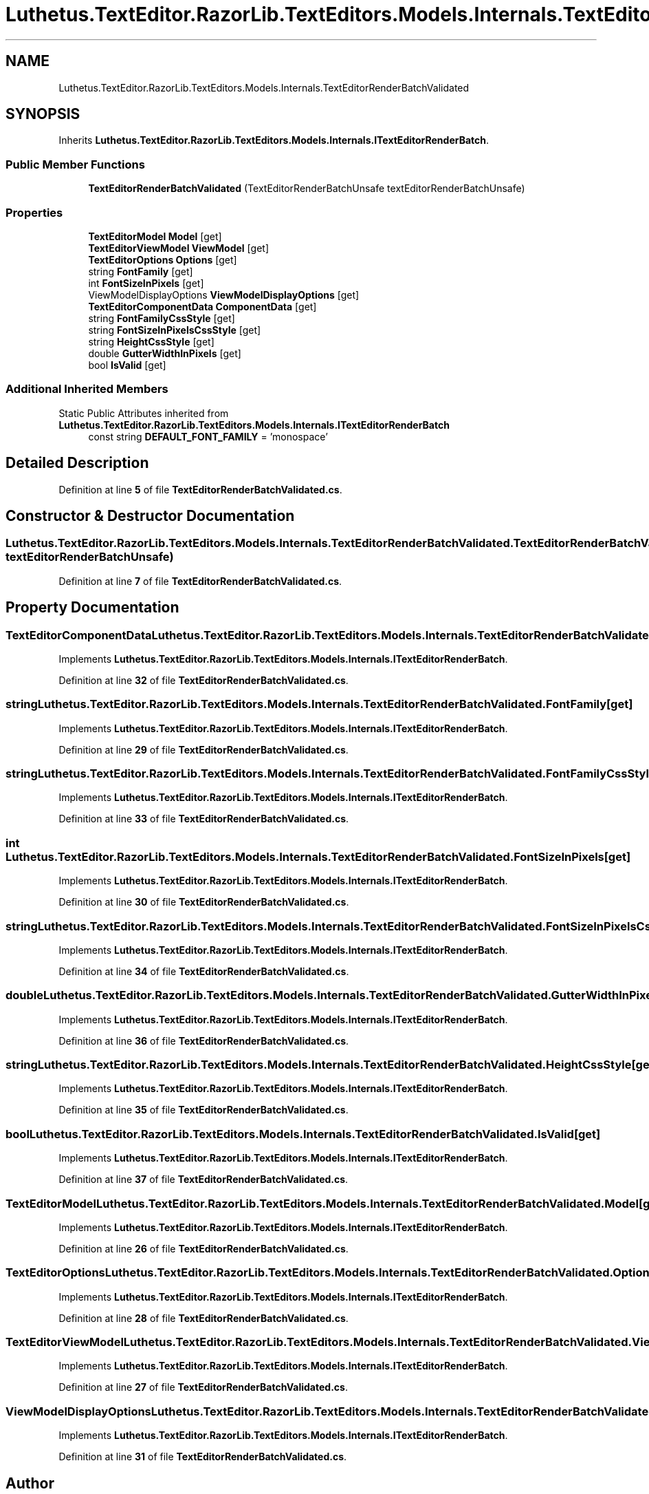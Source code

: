 .TH "Luthetus.TextEditor.RazorLib.TextEditors.Models.Internals.TextEditorRenderBatchValidated" 3 "Version 1.0.0" "Luthetus.Ide" \" -*- nroff -*-
.ad l
.nh
.SH NAME
Luthetus.TextEditor.RazorLib.TextEditors.Models.Internals.TextEditorRenderBatchValidated
.SH SYNOPSIS
.br
.PP
.PP
Inherits \fBLuthetus\&.TextEditor\&.RazorLib\&.TextEditors\&.Models\&.Internals\&.ITextEditorRenderBatch\fP\&.
.SS "Public Member Functions"

.in +1c
.ti -1c
.RI "\fBTextEditorRenderBatchValidated\fP (TextEditorRenderBatchUnsafe textEditorRenderBatchUnsafe)"
.br
.in -1c
.SS "Properties"

.in +1c
.ti -1c
.RI "\fBTextEditorModel\fP \fBModel\fP\fR [get]\fP"
.br
.ti -1c
.RI "\fBTextEditorViewModel\fP \fBViewModel\fP\fR [get]\fP"
.br
.ti -1c
.RI "\fBTextEditorOptions\fP \fBOptions\fP\fR [get]\fP"
.br
.ti -1c
.RI "string \fBFontFamily\fP\fR [get]\fP"
.br
.ti -1c
.RI "int \fBFontSizeInPixels\fP\fR [get]\fP"
.br
.ti -1c
.RI "ViewModelDisplayOptions \fBViewModelDisplayOptions\fP\fR [get]\fP"
.br
.ti -1c
.RI "\fBTextEditorComponentData\fP \fBComponentData\fP\fR [get]\fP"
.br
.ti -1c
.RI "string \fBFontFamilyCssStyle\fP\fR [get]\fP"
.br
.ti -1c
.RI "string \fBFontSizeInPixelsCssStyle\fP\fR [get]\fP"
.br
.ti -1c
.RI "string \fBHeightCssStyle\fP\fR [get]\fP"
.br
.ti -1c
.RI "double \fBGutterWidthInPixels\fP\fR [get]\fP"
.br
.ti -1c
.RI "bool \fBIsValid\fP\fR [get]\fP"
.br
.in -1c
.SS "Additional Inherited Members"


Static Public Attributes inherited from \fBLuthetus\&.TextEditor\&.RazorLib\&.TextEditors\&.Models\&.Internals\&.ITextEditorRenderBatch\fP
.in +1c
.ti -1c
.RI "const string \fBDEFAULT_FONT_FAMILY\fP = 'monospace'"
.br
.in -1c
.SH "Detailed Description"
.PP 
Definition at line \fB5\fP of file \fBTextEditorRenderBatchValidated\&.cs\fP\&.
.SH "Constructor & Destructor Documentation"
.PP 
.SS "Luthetus\&.TextEditor\&.RazorLib\&.TextEditors\&.Models\&.Internals\&.TextEditorRenderBatchValidated\&.TextEditorRenderBatchValidated (TextEditorRenderBatchUnsafe textEditorRenderBatchUnsafe)"

.PP
Definition at line \fB7\fP of file \fBTextEditorRenderBatchValidated\&.cs\fP\&.
.SH "Property Documentation"
.PP 
.SS "\fBTextEditorComponentData\fP Luthetus\&.TextEditor\&.RazorLib\&.TextEditors\&.Models\&.Internals\&.TextEditorRenderBatchValidated\&.ComponentData\fR [get]\fP"

.PP
Implements \fBLuthetus\&.TextEditor\&.RazorLib\&.TextEditors\&.Models\&.Internals\&.ITextEditorRenderBatch\fP\&.
.PP
Definition at line \fB32\fP of file \fBTextEditorRenderBatchValidated\&.cs\fP\&.
.SS "string Luthetus\&.TextEditor\&.RazorLib\&.TextEditors\&.Models\&.Internals\&.TextEditorRenderBatchValidated\&.FontFamily\fR [get]\fP"

.PP
Implements \fBLuthetus\&.TextEditor\&.RazorLib\&.TextEditors\&.Models\&.Internals\&.ITextEditorRenderBatch\fP\&.
.PP
Definition at line \fB29\fP of file \fBTextEditorRenderBatchValidated\&.cs\fP\&.
.SS "string Luthetus\&.TextEditor\&.RazorLib\&.TextEditors\&.Models\&.Internals\&.TextEditorRenderBatchValidated\&.FontFamilyCssStyle\fR [get]\fP"

.PP
Implements \fBLuthetus\&.TextEditor\&.RazorLib\&.TextEditors\&.Models\&.Internals\&.ITextEditorRenderBatch\fP\&.
.PP
Definition at line \fB33\fP of file \fBTextEditorRenderBatchValidated\&.cs\fP\&.
.SS "int Luthetus\&.TextEditor\&.RazorLib\&.TextEditors\&.Models\&.Internals\&.TextEditorRenderBatchValidated\&.FontSizeInPixels\fR [get]\fP"

.PP
Implements \fBLuthetus\&.TextEditor\&.RazorLib\&.TextEditors\&.Models\&.Internals\&.ITextEditorRenderBatch\fP\&.
.PP
Definition at line \fB30\fP of file \fBTextEditorRenderBatchValidated\&.cs\fP\&.
.SS "string Luthetus\&.TextEditor\&.RazorLib\&.TextEditors\&.Models\&.Internals\&.TextEditorRenderBatchValidated\&.FontSizeInPixelsCssStyle\fR [get]\fP"

.PP
Implements \fBLuthetus\&.TextEditor\&.RazorLib\&.TextEditors\&.Models\&.Internals\&.ITextEditorRenderBatch\fP\&.
.PP
Definition at line \fB34\fP of file \fBTextEditorRenderBatchValidated\&.cs\fP\&.
.SS "double Luthetus\&.TextEditor\&.RazorLib\&.TextEditors\&.Models\&.Internals\&.TextEditorRenderBatchValidated\&.GutterWidthInPixels\fR [get]\fP"

.PP
Implements \fBLuthetus\&.TextEditor\&.RazorLib\&.TextEditors\&.Models\&.Internals\&.ITextEditorRenderBatch\fP\&.
.PP
Definition at line \fB36\fP of file \fBTextEditorRenderBatchValidated\&.cs\fP\&.
.SS "string Luthetus\&.TextEditor\&.RazorLib\&.TextEditors\&.Models\&.Internals\&.TextEditorRenderBatchValidated\&.HeightCssStyle\fR [get]\fP"

.PP
Implements \fBLuthetus\&.TextEditor\&.RazorLib\&.TextEditors\&.Models\&.Internals\&.ITextEditorRenderBatch\fP\&.
.PP
Definition at line \fB35\fP of file \fBTextEditorRenderBatchValidated\&.cs\fP\&.
.SS "bool Luthetus\&.TextEditor\&.RazorLib\&.TextEditors\&.Models\&.Internals\&.TextEditorRenderBatchValidated\&.IsValid\fR [get]\fP"

.PP
Implements \fBLuthetus\&.TextEditor\&.RazorLib\&.TextEditors\&.Models\&.Internals\&.ITextEditorRenderBatch\fP\&.
.PP
Definition at line \fB37\fP of file \fBTextEditorRenderBatchValidated\&.cs\fP\&.
.SS "\fBTextEditorModel\fP Luthetus\&.TextEditor\&.RazorLib\&.TextEditors\&.Models\&.Internals\&.TextEditorRenderBatchValidated\&.Model\fR [get]\fP"

.PP
Implements \fBLuthetus\&.TextEditor\&.RazorLib\&.TextEditors\&.Models\&.Internals\&.ITextEditorRenderBatch\fP\&.
.PP
Definition at line \fB26\fP of file \fBTextEditorRenderBatchValidated\&.cs\fP\&.
.SS "\fBTextEditorOptions\fP Luthetus\&.TextEditor\&.RazorLib\&.TextEditors\&.Models\&.Internals\&.TextEditorRenderBatchValidated\&.Options\fR [get]\fP"

.PP
Implements \fBLuthetus\&.TextEditor\&.RazorLib\&.TextEditors\&.Models\&.Internals\&.ITextEditorRenderBatch\fP\&.
.PP
Definition at line \fB28\fP of file \fBTextEditorRenderBatchValidated\&.cs\fP\&.
.SS "\fBTextEditorViewModel\fP Luthetus\&.TextEditor\&.RazorLib\&.TextEditors\&.Models\&.Internals\&.TextEditorRenderBatchValidated\&.ViewModel\fR [get]\fP"

.PP
Implements \fBLuthetus\&.TextEditor\&.RazorLib\&.TextEditors\&.Models\&.Internals\&.ITextEditorRenderBatch\fP\&.
.PP
Definition at line \fB27\fP of file \fBTextEditorRenderBatchValidated\&.cs\fP\&.
.SS "ViewModelDisplayOptions Luthetus\&.TextEditor\&.RazorLib\&.TextEditors\&.Models\&.Internals\&.TextEditorRenderBatchValidated\&.ViewModelDisplayOptions\fR [get]\fP"

.PP
Implements \fBLuthetus\&.TextEditor\&.RazorLib\&.TextEditors\&.Models\&.Internals\&.ITextEditorRenderBatch\fP\&.
.PP
Definition at line \fB31\fP of file \fBTextEditorRenderBatchValidated\&.cs\fP\&.

.SH "Author"
.PP 
Generated automatically by Doxygen for Luthetus\&.Ide from the source code\&.
